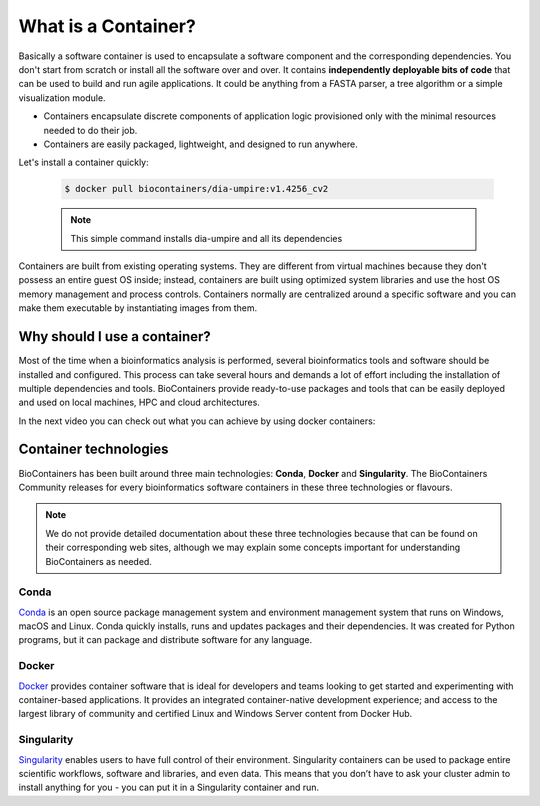 What is a Container?
======================

Basically a software container is used to encapsulate a software component and the corresponding dependencies. You don't start from scratch or install all the software over and over. It contains **independently deployable bits of code** that can be used to build and run agile applications. It could be anything from a FASTA parser, a tree algorithm or a simple visualization module.

-  Containers encapsulate discrete components of application logic provisioned only with the minimal resources needed to do their job.

-  Containers are easily packaged, lightweight, and designed to run anywhere.

Let's install a container quickly:

  .. code-block:: bash

   $ docker pull biocontainers/dia-umpire:v1.4256_cv2

  .. note:: This simple command installs dia-umpire and all its dependencies

Containers are built from existing operating systems. They are different from virtual machines because they don't possess an entire guest OS inside; instead, containers are built using optimized system libraries and use the host OS memory management and process controls. Containers normally are centralized around a specific software and you can make them executable by instantiating images from them.

.. image:: images/container.png
   :alt: What is a Container

Why should I use a container?
-----------------------------

Most of the time when a bioinformatics analysis is performed, several bioinformatics tools and software should be installed and configured. This process can take several hours and demands a lot of effort including the installation of multiple dependencies and tools. BioContainers provide ready-to-use packages and tools that can be easily deployed and used on local machines, HPC and cloud architectures.

In the next video you can check out what you can achieve by using docker containers:

.. raw:: html

   <iframe width="100%" height="600px" src="https://www.youtube.com/embed/aLipr7tTuA4" frameborder="0"></iframe>

.. raw:: html

   </b>

Container technologies
----------------------

BioContainers has been built around three main technologies: **Conda**, **Docker** and **Singularity**. The BioContainers Community releases for every bioinformatics software containers in these three technologies or flavours.

.. note:: We do not provide detailed documentation about these three technologies because that can be found on their corresponding web sites, although we may explain some concepts important for understanding BioContainers as needed.

Conda
~~~~~~~~~~

`Conda <https://conda.io/>`__ is an open source package management system and environment management system that runs on Windows, macOS and Linux. Conda quickly installs, runs and updates packages and their dependencies. It was created for Python programs, but it can package and distribute software for any language.


Docker
~~~~~~~~~~

`Docker <https://www.docker.com/>`__ provides container software that is ideal for developers and teams looking to get started and experimenting with container-based applications. It provides an integrated container-native development experience; and access to the largest library of community and certified Linux and Windows Server content from Docker Hub.

Singularity
~~~~~~~~~~~~~

`Singularity <https://www.sylabs.io/docs/>`__ enables users to have full control of their environment. Singularity containers can be used to package entire scientific workflows, software and libraries, and even data. This means that you don’t have to ask your cluster admin to install anything for you - you can put it in a Singularity container and run.

